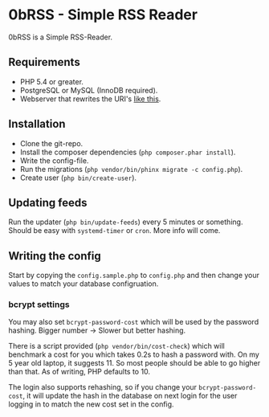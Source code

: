* 0bRSS - Simple RSS Reader

0bRSS is a Simple RSS-Reader.

** Requirements
 - PHP 5.4 or greater.
 - PostgreSQL or MySQL (InnoDB required).
 - Webserver that rewrites the URI's [[https://github.com/slimphp/Slim#setup-your-web-server][like this]].

** Installation
 - Clone the git-repo.
 - Install the composer dependencies (=php composer.phar install=).
 - Write the config-file.
 - Run the migrations (=php vendor/bin/phinx migrate -c config.php=).
 - Create user (=php bin/create-user=).

** Updating feeds
Run the updater (=php bin/update-feeds=) every 5 minutes or something. Should
be easy with =systemd-timer= or =cron=. More info will come.

** Writing the config
Start by copying the =config.sample.php= to =config.php= and then change your
values to match your database configruation.

*** bcrypt settings
You may also set =bcrypt-password-cost= which will be used by the password
hashing. Bigger number -> Slower but better hashing.

There is a script provided (=php vendor/bin/cost-check=) which will benchmark
a cost for you which takes 0.2s to hash a password with. On my 5 year old
laptop, it suggests 11. So most people should be able to go higher than that.
As of writing, PHP defaults to 10.

The login also supports rehashing, so if you change your =bcrypt-password-cost=,
it will update the hash in the database on next login for the user logging in to
match the new cost set in the config.
